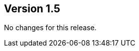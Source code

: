 ifndef::jqa-in-manual[== Version 1.5]
ifdef::jqa-in-manual[== EJB 3 Plugin 1.5]

No changes for this release.
